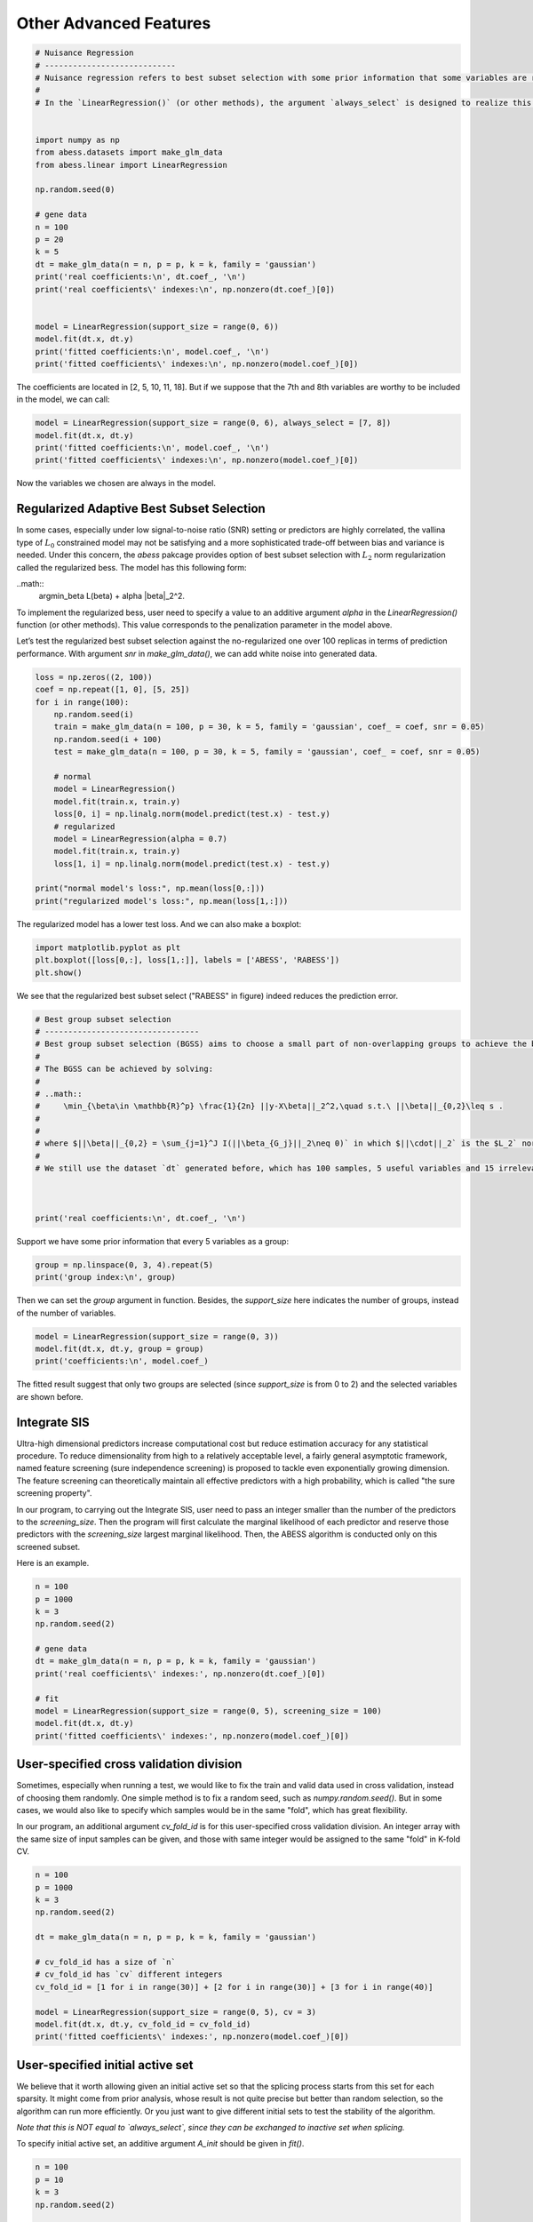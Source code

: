 
.. DO NOT EDIT.
.. THIS FILE WAS AUTOMATICALLY GENERATED BY SPHINX-GALLERY.
.. TO MAKE CHANGES, EDIT THE SOURCE PYTHON FILE:
.. "auto_gallery\advancedfeatures\plot_other_advanced_features.py"
.. LINE NUMBERS ARE GIVEN BELOW.

.. only:: html

    .. note::
        :class: sphx-glr-download-link-note

        Click :ref:`here <sphx_glr_download_auto_gallery_advancedfeatures_plot_other_advanced_features.py>`
        to download the full example code

.. rst-class:: sphx-glr-example-title

.. _sphx_glr_auto_gallery_advancedfeatures_plot_other_advanced_features.py:


Other Advanced Features
========================

.. GENERATED FROM PYTHON SOURCE LINES 5-32

.. code-block:: default

    # Nuisance Regression
    # ----------------------------
    # Nuisance regression refers to best subset selection with some prior information that some variables are required to stay in the active set. For example, if we are interested in a certain gene and want to find out what other genes are associated with the response when this particular gene shows effect.
    # 
    # In the `LinearRegression()` (or other methods), the argument `always_select` is designed to realize this goal. User can pass a vector containing the indexes of the target variables to `always_select`. Here is an example.


    import numpy as np
    from abess.datasets import make_glm_data
    from abess.linear import LinearRegression

    np.random.seed(0)

    # gene data
    n = 100
    p = 20
    k = 5
    dt = make_glm_data(n = n, p = p, k = k, family = 'gaussian')
    print('real coefficients:\n', dt.coef_, '\n')
    print('real coefficients\' indexes:\n', np.nonzero(dt.coef_)[0])


    model = LinearRegression(support_size = range(0, 6))
    model.fit(dt.x, dt.y)
    print('fitted coefficients:\n', model.coef_, '\n')
    print('fitted coefficients\' indexes:\n', np.nonzero(model.coef_)[0])





.. rst-class:: sphx-glr-script-out

 Out:

 .. code-block:: none

    real coefficients:
     [  0.           0.         115.01218243   0.           0.
      81.84924757   0.           0.           0.           0.
     104.77568224  64.30426355   0.           0.           0.
       0.           0.           0.         108.5408557    0.        ] 

    real coefficients' indexes:
     [ 2  5 10 11 18]
    fitted coefficients:
     [  0.           0.         114.93792167   0.           0.
      81.8124385    0.           0.           0.           0.
     104.67076232  64.40856101   0.           0.           0.
       0.           0.           0.         108.73726174   0.        ] 

    fitted coefficients' indexes:
     [ 2  5 10 11 18]




.. GENERATED FROM PYTHON SOURCE LINES 33-35

The coefficients are located in \[2, 5, 10, 11, 18\]. 
But if we suppose that the 7th and 8th variables are worthy to be included in the model, we can call:

.. GENERATED FROM PYTHON SOURCE LINES 35-43

.. code-block:: default




    model = LinearRegression(support_size = range(0, 6), always_select = [7, 8])
    model.fit(dt.x, dt.y)
    print('fitted coefficients:\n', model.coef_, '\n')
    print('fitted coefficients\' indexes:\n', np.nonzero(model.coef_)[0])





.. rst-class:: sphx-glr-script-out

 Out:

 .. code-block:: none

    fitted coefficients:
     [  0.           0.         117.18370615   0.           0.
       0.           0.           5.09643891  -1.00521149   0.
      91.65760504   0.           0.           0.           0.
       0.           0.           0.         121.21120638   0.        ] 

    fitted coefficients' indexes:
     [ 2  7  8 10 18]




.. GENERATED FROM PYTHON SOURCE LINES 44-56

Now the variables we chosen are always in the model.

Regularized Adaptive Best Subset Selection
------------------------------------------------
In some cases, especially under low signal-to-noise ratio (SNR) setting or predictors are highly correlated, the vallina type of :math:`L_0` constrained model may not be satisfying and a more sophisticated trade-off between bias and variance is needed. Under this concern, the `abess` pakcage provides option of best subset selection with :math:`L_2` norm regularization called the regularized bess. The model has this following form:

..math::
    \arg\min_\beta L(\beta) + \alpha \|\beta\|_2^2.

To implement the regularized bess, user need to specify a value to an additive argument `alpha` in the `LinearRegression()` function (or other methods). This value corresponds to the penalization parameter in the model above. 

Let’s test the regularized best subset selection against the no-regularized one over 100 replicas in terms of prediction performance. With argument `snr` in `make_glm_data()`, we can add white noise into generated data.

.. GENERATED FROM PYTHON SOURCE LINES 56-79

.. code-block:: default




    loss = np.zeros((2, 100))
    coef = np.repeat([1, 0], [5, 25])
    for i in range(100):
        np.random.seed(i)
        train = make_glm_data(n = 100, p = 30, k = 5, family = 'gaussian', coef_ = coef, snr = 0.05)
        np.random.seed(i + 100)
        test = make_glm_data(n = 100, p = 30, k = 5, family = 'gaussian', coef_ = coef, snr = 0.05)
    
        # normal
        model = LinearRegression()
        model.fit(train.x, train.y)
        loss[0, i] = np.linalg.norm(model.predict(test.x) - test.y)
        # regularized
        model = LinearRegression(alpha = 0.7)
        model.fit(train.x, train.y)
        loss[1, i] = np.linalg.norm(model.predict(test.x) - test.y)

    print("normal model's loss:", np.mean(loss[0,:]))
    print("regularized model's loss:", np.mean(loss[1,:]))





.. rst-class:: sphx-glr-script-out

 Out:

 .. code-block:: none

    normal model's loss: 24.740937201741712
    regularized model's loss: 28.332125562008272




.. GENERATED FROM PYTHON SOURCE LINES 80-81

The regularized model has a lower test loss. And we can also make a boxplot:

.. GENERATED FROM PYTHON SOURCE LINES 81-88

.. code-block:: default




    import matplotlib.pyplot as plt
    plt.boxplot([loss[0,:], loss[1,:]], labels = ['ABESS', 'RABESS'])
    plt.show()




.. image-sg:: /auto_gallery/advancedfeatures/images/sphx_glr_plot_other_advanced_features_001.png
   :alt: plot other advanced features
   :srcset: /auto_gallery/advancedfeatures/images/sphx_glr_plot_other_advanced_features_001.png
   :class: sphx-glr-single-img





.. GENERATED FROM PYTHON SOURCE LINES 89-90

We see that the regularized best subset select ("RABESS" in figure)  indeed reduces the prediction error.

.. GENERATED FROM PYTHON SOURCE LINES 90-109

.. code-block:: default


    # Best group subset selection
    # ---------------------------------
    # Best group subset selection (BGSS) aims to choose a small part of non-overlapping groups to achieve the best interpretability on the response variable. BGSS is practically useful for the analysis of ubiquitously existing variables with certain group structures. For instance, a categorical variable with several levels is often represented by a group of dummy variables. Besides, in a nonparametric additive model, a continuous component can be represented by a set of basis functions (e.g., a linear combination of spline basis functions). Finally, specific prior knowledge can impose group structures on variables. A typical example is that the genes belonging to the same biological pathway can be considered as a group in the genomic data analysis.
    # 
    # The BGSS can be achieved by solving:
    # 
    # ..math::
    #     \min_{\beta\in \mathbb{R}^p} \frac{1}{2n} ||y-X\beta||_2^2,\quad s.t.\ ||\beta||_{0,2}\leq s .
    # 
    # 
    # where $||\beta||_{0,2} = \sum_{j=1}^J I(||\beta_{G_j}||_2\neq 0)` in which $||\cdot||_2` is the $L_2` norm and model size $s` is a positive integer to be determined from data. Regardless of the NP-hard of this problem, Zhang et al develop a certifiably polynomial algorithm to solve it. This algorithm is integrated in the `abess` package, and user can handily select best group subset by assigning a proper value to the `group` arguments:
    # 
    # We still use the dataset `dt` generated before, which has 100 samples, 5 useful variables and 15 irrelevant varibales.



    print('real coefficients:\n', dt.coef_, '\n')





.. rst-class:: sphx-glr-script-out

 Out:

 .. code-block:: none

    real coefficients:
     [  0.           0.         115.01218243   0.           0.
      81.84924757   0.           0.           0.           0.
     104.77568224  64.30426355   0.           0.           0.
       0.           0.           0.         108.5408557    0.        ] 





.. GENERATED FROM PYTHON SOURCE LINES 110-111

Support we have some prior information that every 5 variables as a group:

.. GENERATED FROM PYTHON SOURCE LINES 111-117

.. code-block:: default




    group = np.linspace(0, 3, 4).repeat(5)
    print('group index:\n', group)





.. rst-class:: sphx-glr-script-out

 Out:

 .. code-block:: none

    group index:
     [0. 0. 0. 0. 0. 1. 1. 1. 1. 1. 2. 2. 2. 2. 2. 3. 3. 3. 3. 3.]




.. GENERATED FROM PYTHON SOURCE LINES 118-119

Then we can set the `group` argument in function. Besides, the `support_size` here indicates the number of groups, instead of the number of variables.

.. GENERATED FROM PYTHON SOURCE LINES 119-124

.. code-block:: default


    model = LinearRegression(support_size = range(0, 3))
    model.fit(dt.x, dt.y, group = group)
    print('coefficients:\n', model.coef_)





.. rst-class:: sphx-glr-script-out

 Out:

 .. code-block:: none

    coefficients:
     [  4.07330876  14.02654966 133.63659942  -3.25926433  -8.02172721
       0.           0.           0.           0.           0.
       0.           0.           0.           0.           0.
      -4.14697258   1.53447211  16.29386214 112.43896075   8.85388996]




.. GENERATED FROM PYTHON SOURCE LINES 125-134

The fitted result suggest that only two groups are selected (since `support_size` is from 0 to 2) and the selected variables are shown before.

Integrate SIS
-------------------
Ultra-high dimensional predictors increase computational cost but reduce estimation accuracy for any statistical procedure. To reduce dimensionality from high to a relatively acceptable level, a fairly general asymptotic framework, named feature screening (sure independence screening) is proposed to tackle even exponentially growing dimension. The feature screening can theoretically maintain all effective predictors with a high probability, which is called "the sure screening property".

In our program, to carrying out the Integrate SIS, user need to pass an integer smaller than the number of the predictors to the `screening_size`. Then the program will first calculate the marginal likelihood of each predictor and reserve those predictors with the `screening_size` largest marginal likelihood. Then, the ABESS algorithm is conducted only on this screened subset. 

Here is an example.

.. GENERATED FROM PYTHON SOURCE LINES 134-149

.. code-block:: default


    n = 100
    p = 1000
    k = 3
    np.random.seed(2)

    # gene data
    dt = make_glm_data(n = n, p = p, k = k, family = 'gaussian')
    print('real coefficients\' indexes:', np.nonzero(dt.coef_)[0])

    # fit
    model = LinearRegression(support_size = range(0, 5), screening_size = 100)
    model.fit(dt.x, dt.y)
    print('fitted coefficients\' indexes:', np.nonzero(model.coef_)[0])





.. rst-class:: sphx-glr-script-out

 Out:

 .. code-block:: none

    real coefficients' indexes: [243 295 659]
    fitted coefficients' indexes: [243 295 659]




.. GENERATED FROM PYTHON SOURCE LINES 150-156

User-specified cross validation division
---------------------------------------------
Sometimes, especially when running a test, we would like to fix the train and valid data used in cross validation, instead of choosing them randomly.
One simple method is to fix a random seed, such as `numpy.random.seed()`. But in some cases, we would also like to specify which samples would be in the same "fold", which has great flexibility.

In our program, an additional argument `cv_fold_id` is for this user-specified cross validation division. An integer array with the same size of input samples can be given, and those with same integer would be assigned to the same "fold" in K-fold CV.

.. GENERATED FROM PYTHON SOURCE LINES 156-174

.. code-block:: default




    n = 100
    p = 1000
    k = 3
    np.random.seed(2)

    dt = make_glm_data(n = n, p = p, k = k, family = 'gaussian')

    # cv_fold_id has a size of `n`
    # cv_fold_id has `cv` different integers
    cv_fold_id = [1 for i in range(30)] + [2 for i in range(30)] + [3 for i in range(40)] 

    model = LinearRegression(support_size = range(0, 5), cv = 3)
    model.fit(dt.x, dt.y, cv_fold_id = cv_fold_id)
    print('fitted coefficients\' indexes:', np.nonzero(model.coef_)[0])





.. rst-class:: sphx-glr-script-out

 Out:

 .. code-block:: none

    fitted coefficients' indexes: [243 295 659]




.. GENERATED FROM PYTHON SOURCE LINES 175-183

User-specified initial active set
-----------------------------------------
We believe that it worth allowing given an initial active set so that the splicing process starts from this set for each sparsity. 
It might come from prior analysis, whose result is not quite precise but better than random selection, so the algorithm can run more efficiently. Or you just want to give different initial sets to test the stability of the algorithm.

*Note that this is NOT equal to `always_select`, since they can be exchanged to inactive set when splicing.*

To specify initial active set, an additive argument `A_init` should be given in `fit()`.

.. GENERATED FROM PYTHON SOURCE LINES 183-195

.. code-block:: default



    n = 100
    p = 10
    k = 3
    np.random.seed(2)

    dt = make_glm_data(n = n, p = p, k = k, family = 'gaussian')

    model = LinearRegression(support_size = range(0, 5))
    model.fit(dt.x, dt.y, A_init = [0, 1, 2])





.. rst-class:: sphx-glr-script-out

 Out:

 .. code-block:: none


    LinearRegression(always_select=[], support_size=range(0, 5))



.. GENERATED FROM PYTHON SOURCE LINES 196-208

Some strategies for initial active set are:

- If $sparsity = len(A\_init)$, the splicing process would start from $A\_init$.
- If $sparsity > len(A\_init)$, the initial set includes $A\_init` and other variables `inital screening` chooses.
- If $sparsity < len(A\_init)$, the initial set includes part of $A\_init$.
- If both `A_init` and `always_select` are given, `always_select` first.
- For warm-start, `A_init` will only affect splicing under the first sparsity in `support_size`.
- For CV, `A_init` will affect each fold but not the re-fitting on full data.

R tutorial
-----------------------
For R tutorial, please view [https://abess-team.github.io/abess/articles/v07-advancedFeatures.html](https://abess-team.github.io/abess/articles/v07-advancedFeatures.html).


.. rst-class:: sphx-glr-timing

   **Total running time of the script:** ( 0 minutes  0.631 seconds)


.. _sphx_glr_download_auto_gallery_advancedfeatures_plot_other_advanced_features.py:


.. only :: html

 .. container:: sphx-glr-footer
    :class: sphx-glr-footer-example



  .. container:: sphx-glr-download sphx-glr-download-python

     :download:`Download Python source code: plot_other_advanced_features.py <plot_other_advanced_features.py>`



  .. container:: sphx-glr-download sphx-glr-download-jupyter

     :download:`Download Jupyter notebook: plot_other_advanced_features.ipynb <plot_other_advanced_features.ipynb>`


.. only:: html

 .. rst-class:: sphx-glr-signature

    `Gallery generated by Sphinx-Gallery <https://sphinx-gallery.github.io>`_
